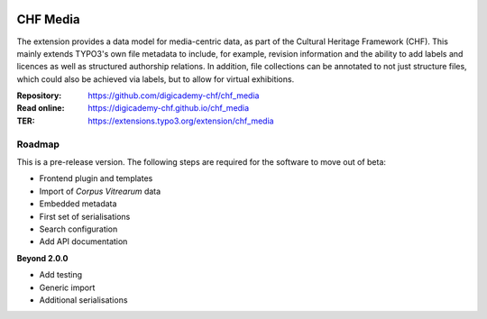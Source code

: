..  image:: https://img.shields.io/badge/PHP-8.2/8.3-blue.svg
    :alt: PHP 8.2/8.3
    :target: https://www.php.net/downloads

..  image:: https://img.shields.io/badge/TYPO3-13-orange.svg
    :alt: TYPO3 13
    :target: https://get.typo3.org/version/13

..  image:: https://img.shields.io/badge/License-GPLv3-blue.svg
    :alt: License: GPL v3
    :target: https://www.gnu.org/licenses/gpl-3.0

=========
CHF Media
=========

The extension provides a data model for media-centric data, as part of the
Cultural Heritage Framework (CHF). This mainly extends TYPO3's own file
metadata to include, for example, revision information and the ability to add
labels and licences as well as structured authorship relations. In addition,
file collections can be annotated to not just structure files, which could
also be achieved via labels, but to allow for virtual exhibitions.

:Repository:  https://github.com/digicademy-chf/chf_media
:Read online: https://digicademy-chf.github.io/chf_media
:TER:         https://extensions.typo3.org/extension/chf_media

Roadmap
=======

This is a pre-release version. The following steps are required for the software to move out of beta:

- Frontend plugin and templates
- Import of *Corpus Vitrearum* data
- Embedded metadata
- First set of serialisations
- Search configuration
- Add API documentation

**Beyond 2.0.0**

- Add testing
- Generic import
- Additional serialisations
